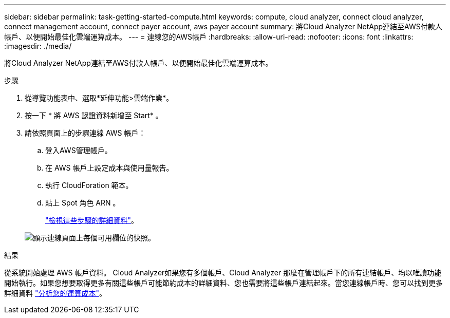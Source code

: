 ---
sidebar: sidebar 
permalink: task-getting-started-compute.html 
keywords: compute, cloud analyzer, connect cloud analyzer, connect management account, connect payer account, aws payer account 
summary: 將Cloud Analyzer NetApp連結至AWS付款人帳戶、以便開始最佳化雲端運算成本。 
---
= 連線您的AWS帳戶
:hardbreaks:
:allow-uri-read: 
:nofooter: 
:icons: font
:linkattrs: 
:imagesdir: ./media/


[role="lead"]
將Cloud Analyzer NetApp連結至AWS付款人帳戶、以便開始最佳化雲端運算成本。

.步驟
. 從導覽功能表中、選取*延伸功能>雲端作業*。
. 按一下 * 將 AWS 認證資料新增至 Start* 。
. 請依照頁面上的步驟連線 AWS 帳戶：
+
.. 登入AWS管理帳戶。
.. 在 AWS 帳戶上設定成本與使用量報告。
.. 執行 CloudForation 範本。
.. 貼上 Spot 角色 ARN 。
+
https://docs.spot.io/connect-your-cloud-provider/first-account/?id=connect-aws["檢視這些步驟的詳細資料"^]。

+
image:screenshot_compute_add_account.gif["顯示連線頁面上每個可用欄位的快照。"]





.結果
從系統開始處理 AWS 帳戶資料。 Cloud Analyzer如果您有多個帳戶、Cloud Analyzer 那麼在管理帳戶下的所有連結帳戶、均以唯讀功能開始執行。如果您想要取得更多有關這些帳戶可能節約成本的詳細資料、您也需要將這些帳戶連結起來。當您連線帳戶時、您可以找到更多詳細資料 link:task-analyze-costs.html["分析您的運算成本"]。
